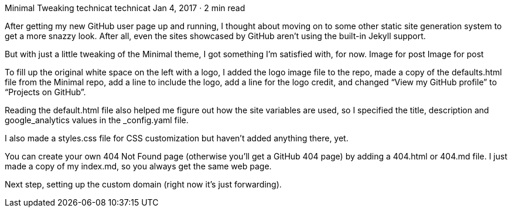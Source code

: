Minimal Tweaking
technicat
technicat
Jan 4, 2017 · 2 min read

After getting my new GitHub user page up and running, I thought about moving on to some other static site generation system to get a more snazzy look. After all, even the sites showcased by GitHub aren’t using the built-in Jekyll support.

But with just a little tweaking of the Minimal theme, I got something I’m satisfied with, for now.
Image for post
Image for post

To fill up the original white space on the left with a logo, I added the logo image file to the repo, made a copy of the defaults.html file from the Minimal repo, add a line to include the logo, add a line for the logo credit, and changed “View my GitHub profile” to “Projects on GitHub”.

Reading the default.html file also helped me figure out how the site variables are used, so I specified the title, description and google_analytics values in the _config.yaml file.

I also made a styles.css file for CSS customization but haven’t added anything there, yet.

You can create your own 404 Not Found page (otherwise you’ll get a GitHub 404 page) by adding a 404.html or 404.md file. I just made a copy of my index.md, so you always get the same web page.

Next step, setting up the custom domain (right now it’s just forwarding).
